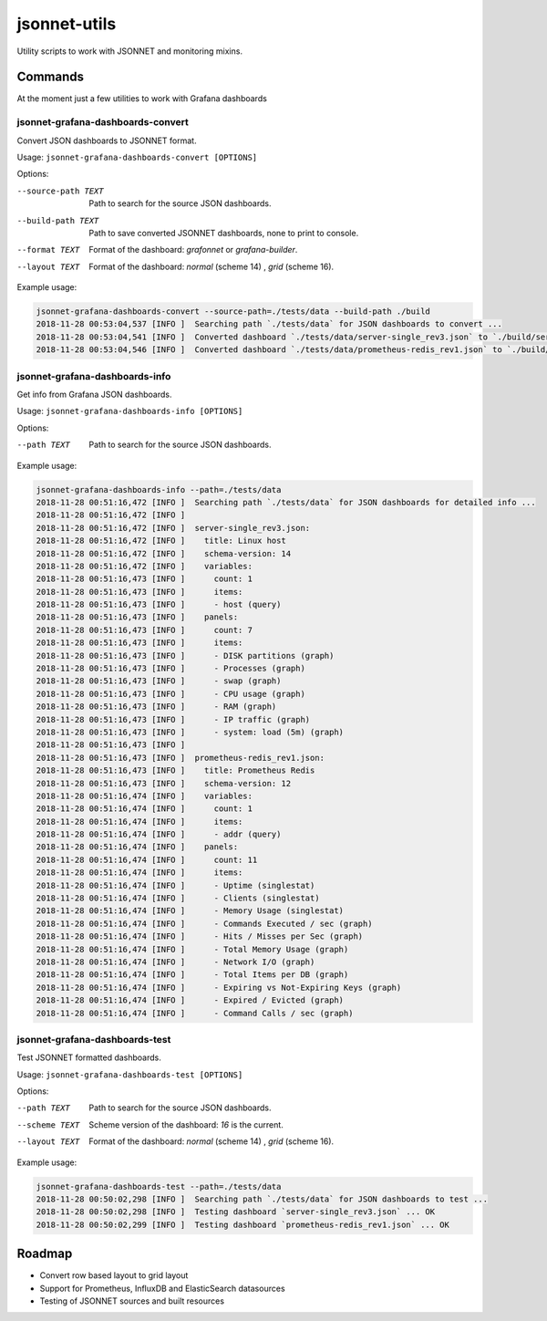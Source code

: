 
=============
jsonnet-utils
=============

Utility scripts to work with JSONNET and monitoring mixins.

Commands
========

At the moment just a few utilities to work with Grafana dashboards

jsonnet-grafana-dashboards-convert
----------------------------------

Convert JSON dashboards to JSONNET format.

Usage: ``jsonnet-grafana-dashboards-convert [OPTIONS]``

Options:

--source-path TEXT  Path to search for the source JSON dashboards.
--build-path TEXT   Path to save converted JSONNET dashboards, none to print to console.
--format TEXT       Format of the dashboard: `grafonnet` or `grafana-builder`.
--layout TEXT       Format of the dashboard: `normal` (scheme 14) , `grid` (scheme 16).

Example usage:

.. code::

    jsonnet-grafana-dashboards-convert --source-path=./tests/data --build-path ./build
    2018-11-28 00:53:04,537 [INFO ]  Searching path `./tests/data` for JSON dashboards to convert ...
    2018-11-28 00:53:04,541 [INFO ]  Converted dashboard `./tests/data/server-single_rev3.json` to `./build/server-single_rev3.jsonnet`
    2018-11-28 00:53:04,546 [INFO ]  Converted dashboard `./tests/data/prometheus-redis_rev1.json` to `./build/prometheus-redis_rev1.jsonnet`


jsonnet-grafana-dashboards-info
-------------------------------

Get info from Grafana JSON dashboards.

Usage: ``jsonnet-grafana-dashboards-info [OPTIONS]``

Options:

--path TEXT  Path to search for the source JSON dashboards.

Example usage:

.. code::

    jsonnet-grafana-dashboards-info --path=./tests/data
    2018-11-28 00:51:16,472 [INFO ]  Searching path `./tests/data` for JSON dashboards for detailed info ...
    2018-11-28 00:51:16,472 [INFO ]
    2018-11-28 00:51:16,472 [INFO ]  server-single_rev3.json:
    2018-11-28 00:51:16,472 [INFO ]    title: Linux host
    2018-11-28 00:51:16,472 [INFO ]    schema-version: 14
    2018-11-28 00:51:16,472 [INFO ]    variables:
    2018-11-28 00:51:16,473 [INFO ]      count: 1
    2018-11-28 00:51:16,473 [INFO ]      items:
    2018-11-28 00:51:16,473 [INFO ]      - host (query)
    2018-11-28 00:51:16,473 [INFO ]    panels:
    2018-11-28 00:51:16,473 [INFO ]      count: 7
    2018-11-28 00:51:16,473 [INFO ]      items:
    2018-11-28 00:51:16,473 [INFO ]      - DISK partitions (graph)
    2018-11-28 00:51:16,473 [INFO ]      - Processes (graph)
    2018-11-28 00:51:16,473 [INFO ]      - swap (graph)
    2018-11-28 00:51:16,473 [INFO ]      - CPU usage (graph)
    2018-11-28 00:51:16,473 [INFO ]      - RAM (graph)
    2018-11-28 00:51:16,473 [INFO ]      - IP traffic (graph)
    2018-11-28 00:51:16,473 [INFO ]      - system: load (5m) (graph)
    2018-11-28 00:51:16,473 [INFO ]
    2018-11-28 00:51:16,473 [INFO ]  prometheus-redis_rev1.json:
    2018-11-28 00:51:16,473 [INFO ]    title: Prometheus Redis
    2018-11-28 00:51:16,473 [INFO ]    schema-version: 12
    2018-11-28 00:51:16,474 [INFO ]    variables:
    2018-11-28 00:51:16,474 [INFO ]      count: 1
    2018-11-28 00:51:16,474 [INFO ]      items:
    2018-11-28 00:51:16,474 [INFO ]      - addr (query)
    2018-11-28 00:51:16,474 [INFO ]    panels:
    2018-11-28 00:51:16,474 [INFO ]      count: 11
    2018-11-28 00:51:16,474 [INFO ]      items:
    2018-11-28 00:51:16,474 [INFO ]      - Uptime (singlestat)
    2018-11-28 00:51:16,474 [INFO ]      - Clients (singlestat)
    2018-11-28 00:51:16,474 [INFO ]      - Memory Usage (singlestat)
    2018-11-28 00:51:16,474 [INFO ]      - Commands Executed / sec (graph)
    2018-11-28 00:51:16,474 [INFO ]      - Hits / Misses per Sec (graph)
    2018-11-28 00:51:16,474 [INFO ]      - Total Memory Usage (graph)
    2018-11-28 00:51:16,474 [INFO ]      - Network I/O (graph)
    2018-11-28 00:51:16,474 [INFO ]      - Total Items per DB (graph)
    2018-11-28 00:51:16,474 [INFO ]      - Expiring vs Not-Expiring Keys (graph)
    2018-11-28 00:51:16,474 [INFO ]      - Expired / Evicted (graph)
    2018-11-28 00:51:16,474 [INFO ]      - Command Calls / sec (graph)


jsonnet-grafana-dashboards-test
-------------------------------

Test JSONNET formatted dashboards.

Usage: ``jsonnet-grafana-dashboards-test [OPTIONS]``


Options:

--path TEXT    Path to search for the source JSON dashboards.
--scheme TEXT  Scheme version of the dashboard: `16` is the current.
--layout TEXT  Format of the dashboard: `normal` (scheme 14) , `grid` (scheme 16).

Example usage:

.. code::

    jsonnet-grafana-dashboards-test --path=./tests/data
    2018-11-28 00:50:02,298 [INFO ]  Searching path `./tests/data` for JSON dashboards to test ...
    2018-11-28 00:50:02,298 [INFO ]  Testing dashboard `server-single_rev3.json` ... OK
    2018-11-28 00:50:02,299 [INFO ]  Testing dashboard `prometheus-redis_rev1.json` ... OK


Roadmap
=======

* Convert row based layout to grid layout
* Support for Prometheus, InfluxDB and ElasticSearch datasources
* Testing of JSONNET sources and built resources
